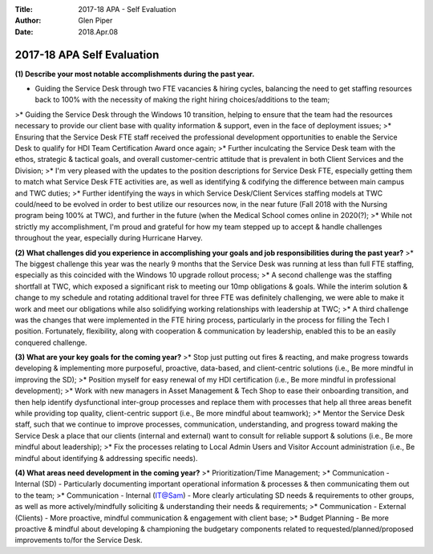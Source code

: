 :Title: 2017-18 APA - Self Evaluation
:Author: Glen Piper
:Date: 2018.Apr.08

.. (This is a copy of what got entered into the official)  
.. (Talent Management APA Self Evaluation instrument on 04/-8/2018) 

###########################
2017-18 APA Self Evaluation
###########################

**(1) Describe your most notable accomplishments during the past year.**  

+ Guiding the Service Desk through two FTE vacancies & hiring cycles, balancing the need to get staffing resources back to 100% with the necessity of making the right hiring choices/additions to the team;  
>* Guiding the Service Desk through the Windows 10 transition, helping to ensure that the team had the resources necessary to provide our client base with quality information & support, even in the face of deployment issues;  
>* Ensuring that the Service Desk FTE staff received the professional development opportunities to enable the Service Desk to qualify for HDI Team Certification Award once again;  
>* Further inculcating the Service Desk team with the ethos, strategic & tactical goals, and overall customer-centric attitude that is prevalent in both Client Services and the Division;  
>* I'm very pleased with the updates to the position descriptions for Service Desk FTE, especially getting them to match what Service Desk FTE activities are, as well as identifying & codifying the difference between main campus and TWC duties;  
>* Further identifying the ways in which Service Desk/Client Services staffing models at TWC could/need to be evolved in order to best utilize our resources now, in the near future (Fall 2018 with the Nursing program being 100% at TWC), and further in the future (when the Medical School comes online in 2020(?);  
>* While not strictly my accomplishment, I'm proud and grateful for how my team stepped up to accept & handle challenges throughout the year, especially during Hurricane Harvey.  


**(2) What challenges did you experience in accomplishing your goals and job responsibilities during the past year?**  
>* The biggest challenge this year was the nearly 9 months that the Service Desk was running at less than full FTE staffing, especially as this coincided with the Windows 10 upgrade rollout process;  
>* A second challenge was the staffing shortfall at TWC, which exposed a significant risk to meeting our 10mp obligations & goals. While the interim solution & change to my schedule and rotating additional travel for three FTE was definitely challenging, we were able to make it work and meet our obligations while also solidifying working relationships with leadership at TWC;  
>* A third challenge was the changes that were implemented in the FTE hiring process, particularly in the process for filling the Tech I position. Fortunately, flexibility, along with cooperation & communication by leadership, enabled this to be an easily conquered challenge.  


**(3) What are your key goals for the coming year?**  
>* Stop just putting out fires & reacting, and make progress towards developing & implementing more purposeful, proactive, data-based, and client-centric solutions (i.e., Be more mindful in improving the SD);  
>* Position myself for easy renewal of my HDI certification (i.e., Be more mindful in professional development);  
>* Work with new managers in Asset Management & Tech Shop to ease their onboarding transition, and then help identify dysfunctional inter-group processes and replace them with processes that help all three areas benefit while providing top quality, client-centric support (i.e., Be more mindful about teamwork);  
>* Mentor the Service Desk staff, such that we continue to improve processes, communication, understanding, and progress toward making the Service Desk a place that our clients (internal and external) want to consult for reliable support & solutions (i.e., Be more mindful about leadership);  
>* Fix the processes relating to Local Admin Users and Visitor Account administration (i.e., Be mindful about identifying & addressing specific needs).  


**(4) What areas need development in the coming year?**  
>* Prioritization/Time Management;
>* Communication - Internal (SD) - Particularly documenting important operational information & processes & then communicating them out to the team;  
>* Communication - Internal (IT@Sam) - More clearly articulating SD needs & requirements to other groups, as well as more actively/mindfully soliciting & understanding their needs & requirements;  
>* Communication - External (Clients) - More proactive, mindful communication & engagement with client base;  
>* Budget Planning - Be more proactive & mindful about developing & championing the budgetary components related to requested/planned/proposed improvements to/for the Service Desk.  